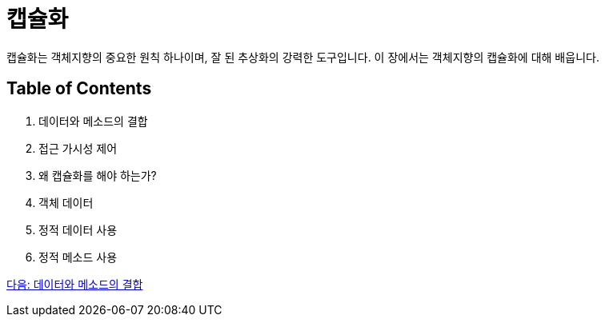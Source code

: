 = 캡슐화

캡슐화는 객체지향의 중요한 원칙 하나이며, 잘 된 추상화의 강력한 도구입니다. 이 장에서는 객체지향의 캡슐화에 대해 배웁니다.

== Table of Contents

1.	데이터와 메소드의 결합
2.	접근 가시성 제어
3.	왜 캡슐화를 해야 하는가?
4.	객체 데이터
5.	정적 데이터 사용
6.	정적 메소드 사용

link:./07_data_method.adoc[다음: 데이터와 메소드의 결합]